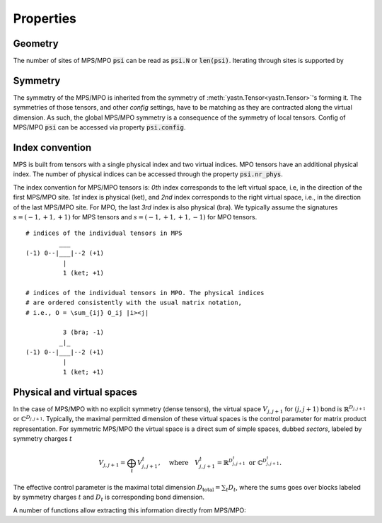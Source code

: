Properties
==========

Geometry
--------

The number of sites of MPS/MPO :code:`psi` can be read as :code:`psi.N` or :code:`len(psi)`.
Iterating through sites is supported by

.. automethod:: yastn.tn.mps.MpsMpoOBC.sweep

Symmetry
--------

The symmetry of the MPS/MPO is inherited from the symmetry of
:meth:`yastn.Tensor<yastn.Tensor>`'s forming it. The symmetries
of those tensors, and other `config` settings, have to be matching
as they are contracted along the virtual dimension.
As such, the global MPS/MPO symmetry is a consequence of the symmetry of local tensors.
Config of MPS/MPO :code:`psi` can be accessed via property :code:`psi.config`.

Index convention
----------------

MPS is built from tensors with a single physical index and two virtual indices.
MPO tensors have an additional physical index. The number of physical indices
can be accessed through the property :code:`psi.nr_phys`.

The index convention for MPS/MPO tensors is: `0th` index corresponds to the left virtual space,
i.e, in the direction of the first MPS/MPO site. `1st` index is physical (ket), and `2nd` index
corresponds to the right virtual space, i.e., in the direction of the last MPS/MPO site.
For MPO, the last `3rd` index is also physical (bra). We typically assume the signatures
:math:`s=(-1, +1, +1)` for MPS tensors and :math:`s=(-1, +1, +1, -1)` for MPO tensors.

::

    # indices of the individual tensors in MPS
             ___
    (-1) 0--|___|--2 (+1)
              |
              1 (ket; +1)

    # indices of the individual tensors in MPO. The physical indices
    # are ordered consistently with the usual matrix notation,
    # i.e., O = \sum_{ij} O_ij |i><j|

              3 (bra; -1)
             _|_
    (-1) 0--|___|--2 (+1)
              |
              1 (ket; +1)


Physical and virtual spaces
---------------------------

In the case of MPS/MPO with no explicit symmetry (dense tensors), the virtual space :math:`V_{j,j+1}`
for :math:`(j,j+1)` bond is :math:`\mathbb{R}^{D_{j,j+1}}` or :math:`\mathbb{C}^{D_{j,j+1}}`.
Typically, the maximal permitted dimension of these virtual spaces is the control parameter for matrix product representation.
For symmetric MPS/MPO the virtual space is a direct sum of simple spaces, dubbed *sectors*, labeled by symmetry charges :math:`t`

.. math::
    V_{j,j+1} = \bigoplus_{t} V^t_{j,j+1},\quad \textrm{where}\quad V^t_{j,j+1} = \mathbb{R}^{D^t_{j,j+1}}\ \textrm{or}\ \mathbb{C}^{D^t_{j,j+1}}.

The effective control parameter is the maximal total dimension :math:`D_{\text{total}} = \sum_t D_t`, 
where the sums goes over blocks labeled by symmetry charges :math:`t` and :math:`D_t` is corresponding bond dimension. 

A number of functions allow extracting this information directly from MPS/MPO:

.. automethod:: yastn.tn.mps.MpsMpoOBC.get_bond_dimensions
.. automethod:: yastn.tn.mps.MpsMpoOBC.get_bond_charges_dimensions
.. automethod:: yastn.tn.mps.MpsMpoOBC.get_virtual_legs
.. automethod:: yastn.tn.mps.MpsMpoOBC.get_physical_legs
